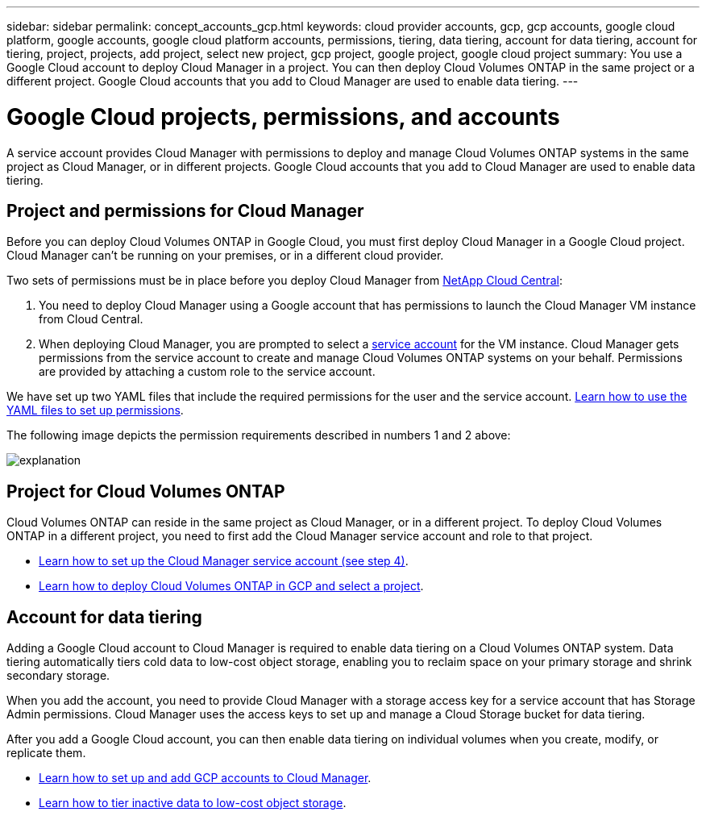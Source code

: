 ---
sidebar: sidebar
permalink: concept_accounts_gcp.html
keywords: cloud provider accounts, gcp, gcp accounts, google cloud platform, google accounts, google cloud platform accounts, permissions, tiering, data tiering, account for data tiering, account for tiering, project, projects, add project, select new project, gcp project, google project, google cloud project
summary: You use a Google Cloud account to deploy Cloud Manager in a project. You can then deploy Cloud Volumes ONTAP in the same project or a different project. Google Cloud accounts that you add to Cloud Manager are used to enable data tiering.
---

= Google Cloud projects, permissions, and accounts
:hardbreaks:
:nofooter:
:icons: font
:linkattrs:
:imagesdir: ./media/

[.lead]
A service account provides Cloud Manager with permissions to deploy and manage Cloud Volumes ONTAP systems in the same project as Cloud Manager, or in different projects. Google Cloud accounts that you add to Cloud Manager are used to enable data tiering.

== Project and permissions for Cloud Manager

Before you can deploy Cloud Volumes ONTAP in Google Cloud, you must first deploy Cloud Manager in a Google Cloud project. Cloud Manager can't be running on your premises, or in a different cloud provider.

Two sets of permissions must be in place before you deploy Cloud Manager from https://cloud.netapp.com[NetApp Cloud Central^]:

. You need to deploy Cloud Manager using a Google account that has permissions to launch the Cloud Manager VM instance from Cloud Central.

. When deploying Cloud Manager, you are prompted to select a https://cloud.google.com/iam/docs/service-accounts[service account^] for the VM instance. Cloud Manager gets permissions from the service account to create and manage Cloud Volumes ONTAP systems on your behalf. Permissions are provided by attaching a custom role to the service account.

We have set up two YAML files that include the required permissions for the user and the service account. link:task_getting_started_gcp.html[Learn how to use the YAML files to set up permissions].

The following image depicts the permission requirements described in numbers 1 and 2 above:

image:diagram_permissions_gcp.png[explanation]

== Project for Cloud Volumes ONTAP

Cloud Volumes ONTAP can reside in the same project as Cloud Manager, or in a different project. To deploy Cloud Volumes ONTAP in a different project, you need to first add the Cloud Manager service account and role to that project.

* link:task_getting_started_gcp.html#service-account[Learn how to set up the Cloud Manager service account (see step 4)].
* link:task_deploying_gcp.html[Learn how to deploy Cloud Volumes ONTAP in GCP and select a project].

== Account for data tiering

Adding a Google Cloud account to Cloud Manager is required to enable data tiering on a Cloud Volumes ONTAP system. Data tiering automatically tiers cold data to low-cost object storage, enabling you to reclaim space on your primary storage and shrink secondary storage.

When you add the account, you need to provide Cloud Manager with a storage access key for a service account that has Storage Admin permissions. Cloud Manager uses the access keys to set up and manage a Cloud Storage bucket for data tiering.

After you add a Google Cloud account, you can then enable data tiering on individual volumes when you create, modify, or replicate them.

* link:task_adding_gcp_accounts.html[Learn how to set up and add GCP accounts to Cloud Manager].
* link:task_tiering.html[Learn how to tier inactive data to low-cost object storage].
